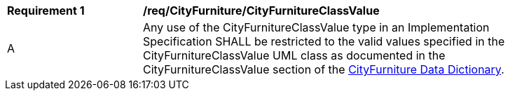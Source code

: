 [[req_CityFurniture_CityFurnitureClassValue]]
[width="90%",cols="2,6"]
|===
^|*Requirement  {counter:req-id}* |*/req/CityFurniture/CityFurnitureClassValue* 
^|A |Any use of the CityFurnitureClassValue type in an Implementation Specification SHALL be restricted to the valid values specified in the CityFurnitureClassValue UML class as documented in the CityFurnitureClassValue section of the <<CityFurnitureClassValue-section,CityFurniture Data Dictionary>>.
|===
